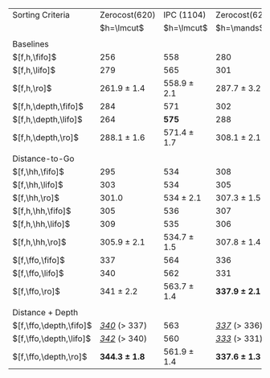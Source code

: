 #+OPTIONS: ':nil *:t -:t ::t <:t H:3 \n:nil ^:t arch:headline author:t
#+OPTIONS: c:nil creator:nil d:(not "LOGBOOK") date:t e:t email:nil f:t
#+OPTIONS: inline:t num:t p:nil pri:nil prop:nil stat:t tags:t tasks:t
#+OPTIONS: tex:t timestamp:t title:t toc:nil todo:t |:t
#+LANGUAGE: en
#+SELECT_TAGS: export
#+EXCLUDE_TAGS: noexport
#+CREATOR: Emacs 24.3.1 (Org mode 8.3.4)

#+ATTR_LATEX: :align |l|ll|ll|
| Sorting Criteria        |     Zerocost(620) |      IPC (1104) |     Zerocost(620) |      IPC (1104) |
|                         |        $h=\lmcut$ |      $h=\lmcut$ |        $h=\mands$ |      $h=\mands$ |
|                         |                   |                 |                   |                 |
| Baselines               |                   |                 |                   |                 |
| $[f,h,\fifo]$           |               256 |             558 |               280 |             491 |
| $[f,h,\lifo]$           |               279 |             565 |               301 |           *496* |
| $[f,h,\ro]$             |   261.9 $\pm$ 1.4 | 558.9 $\pm$ 2.1 |   287.7 $\pm$ 3.2 | 489.4 $\pm$ 1.0 |
| $[f,h,\depth,\fifo]$    |               284 |             571 |               302 |             487 |
| $[f,h,\depth,\lifo]$    |               264 |           *575* |               288 |             487 |
| $[f,h,\depth,\ro]$      |   288.1 $\pm$ 1.6 | 571.4 $\pm$ 1.7 |   308.1 $\pm$ 2.1 | 485.6 $\pm$ 1.5 |
|                         |                   |                 |                   |                 |
| Distance-to-Go          |                   |                 |                   |                 |
| $[f,\hh,\fifo]$         |               295 |             534 |               308 |             477 |
| $[f,\hh,\lifo]$         |               303 |             534 |               305 |             475 |
| $[f,\hh,\ro]$           |             301.0 |   534 $\pm$ 2.1 |   307.3 $\pm$ 1.5 | 470.4 $\pm$ 0.9 |
| $[f,h,\hh,\fifo]$       |               305 |             536 |               307 |             476 |
| $[f,h,\hh,\lifo]$       |               309 |             535 |               306 |             475 |
| $[f,h,\hh,\ro]$         |   305.9 $\pm$ 2.1 | 534.7 $\pm$ 1.5 |   307.8 $\pm$ 1.4 | 470.9 $\pm$ 0.9 |
| $[f,\ffo,\fifo]$        |               337 |             564 |               336 |             458 |
| $[f,\ffo,\lifo]$        |               340 |             562 |               331 |             457 |
| $[f,\ffo,\ro]$          |     341 $\pm$ 2.2 | 563.7 $\pm$ 1.4 | *337.9 $\pm$ 2.1* |   457 $\pm$ 1.3 |
|                         |                   |                 |                   |                 |
| Distance + Depth        |                   |                 |                   |                 |
| $[f,\ffo,\depth,\fifo]$ | _/340/_ ($>$ 337) |             563 | _/337/_ ($>$ 336) |             457 |
| $[f,\ffo,\depth,\lifo]$ | _/342/_ ($>$ 340) |             560 | _/333/_ ($>$ 331) |             457 |
| $[f,\ffo,\depth,\ro]$   | *344.3 $\pm$ 1.8* | 561.9 $\pm$ 1.4 | *337.6 $\pm$ 1.3* | 456.8 $\pm$ 1.2 |

